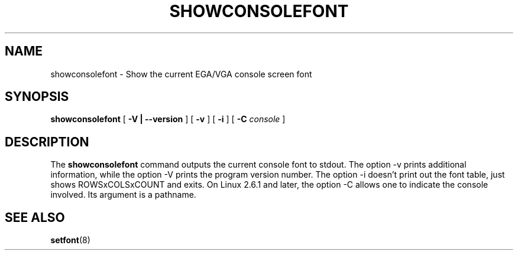 .TH  SHOWCONSOLEFONT 8 "2002-02-22" "" "Linux Console"

.SH NAME
showconsolefont \- Show the current EGA/VGA console screen font

.SH SYNOPSIS
.B showconsolefont
[
.B \-V | \-\-version
] [
.B \-v
] [
.B \-i
] [
.B \-C
.I console
]

.SH DESCRIPTION
The
.B showconsolefont
command outputs the current console font to stdout.
The option \-v prints additional information, while
the option \-V prints the program version number.
The option \-i doesn't print out the font table,
just shows ROWSxCOLSxCOUNT and exits.
On Linux 2.6.1 and later, the option \-C allows one
to indicate the console involved. Its argument is a pathname.

.SH "SEE ALSO"
.BR setfont (8)
